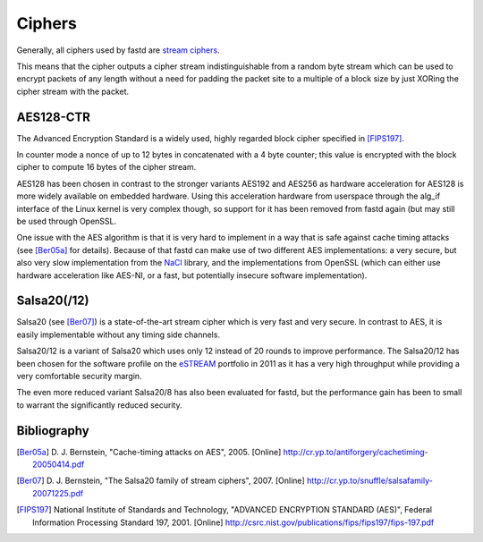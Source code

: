 Ciphers
=======
Generally, all ciphers used by fastd
are `stream ciphers <http://en.wikipedia.org/wiki/Stream_cipher>`_.

This means that the cipher outputs a cipher stream indistinguishable
from a random byte stream which can be used to encrypt packets of any
length without a need for padding the packet site to a multiple of a
block size by just XORing the cipher stream with the packet.

AES128-CTR
~~~~~~~~~~
The Advanced Encryption Standard is a widely used, highly regarded block cipher
specified in [FIPS197]_.

In counter mode a nonce of up to 12 bytes in concatenated with a 4 byte counter;
this value is encrypted with the block cipher to compute 16 bytes of the cipher stream.

AES128 has been chosen in contrast to the stronger variants AES192 and AES256 as
hardware acceleration for AES128 is more widely available on embedded hardware.
Using this acceleration hardware from userspace through the
alg_if interface of the Linux kernel is very complex though, so support for it has
been removed from fastd again (but may still be used through OpenSSL.

One issue with the AES algorithm is that it is very hard to implement in a way
that is safe against cache timing attacks (see [Ber05a]_ for details). Because
of that fastd can make use of two different AES implementations: a very secure, but
also very slow implementation from the `NaCl <http://nacl.cr.yp.to/>`_ library, and
the implementations from OpenSSL (which can either use hardware acceleration like AES-NI,
or a fast, but potentially insecure software implementation).

Salsa20(/12)
~~~~~~~~~~~~
Salsa20 (see [Ber07]_) is a state-of-the-art stream cipher which is very fast and very secure. In contrast to
AES, it is easily implementable without any timing side channels.

Salsa20/12 is a variant of Salsa20 which uses only 12 instead of 20 rounds
to improve performance. The Salsa20/12 has been chosen for the software profile on the `eSTREAM <http://www.ecrypt.eu.org/stream/>`_ portfolio in
2011 as it has a very high throughput while providing a very comfortable security margin.

The even more reduced variant Salsa20/8 has also been evaluated for fastd,
but the performance gain has been to small to warrant the significantly
reduced security.

Bibliography
~~~~~~~~~~~~
.. [Ber05a]
   D. J. Bernstein, "Cache-timing attacks on AES", 2005. [Online]
   http://cr.yp.to/antiforgery/cachetiming-20050414.pdf

.. [Ber07]
   D. J. Bernstein, "The Salsa20 family of stream ciphers", 2007. [Online]
   http://cr.yp.to/snuffle/salsafamily-20071225.pdf

.. [FIPS197]
   National Institute of Standards and Technology, "ADVANCED ENCRYPTION STANDARD (AES)",
   Federal Information Processing Standard 197, 2001. [Online]
   http://csrc.nist.gov/publications/fips/fips197/fips-197.pdf
